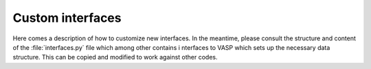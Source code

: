Custom interfaces
=================

Here comes a description of how to customize new interfaces.
In the meantime, please consult the structure and content of
the :file:`interfaces.py` file which among other contains i
nterfaces to VASP which sets up the necessary data structure.
This can be copied and modified to work against other codes.
